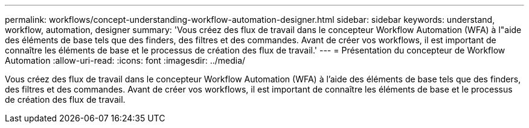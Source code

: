 ---
permalink: workflows/concept-understanding-workflow-automation-designer.html 
sidebar: sidebar 
keywords: understand, workflow, automation, designer 
summary: 'Vous créez des flux de travail dans le concepteur Workflow Automation (WFA) à l"aide des éléments de base tels que des finders, des filtres et des commandes. Avant de créer vos workflows, il est important de connaître les éléments de base et le processus de création des flux de travail.' 
---
= Présentation du concepteur de Workflow Automation
:allow-uri-read: 
:icons: font
:imagesdir: ../media/


[role="lead"]
Vous créez des flux de travail dans le concepteur Workflow Automation (WFA) à l'aide des éléments de base tels que des finders, des filtres et des commandes. Avant de créer vos workflows, il est important de connaître les éléments de base et le processus de création des flux de travail.
